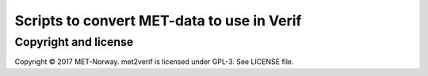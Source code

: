 Scripts to convert MET-data to use in Verif
===========================================

Copyright and license
---------------------

Copyright © 2017 MET-Norway. met2verif is licensed under GPL-3. See LICENSE file.
